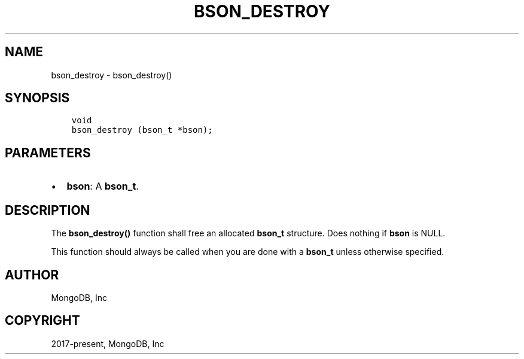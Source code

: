 .\" Man page generated from reStructuredText.
.
.TH "BSON_DESTROY" "3" "Nov 17, 2021" "1.20.0" "libbson"
.SH NAME
bson_destroy \- bson_destroy()
.
.nr rst2man-indent-level 0
.
.de1 rstReportMargin
\\$1 \\n[an-margin]
level \\n[rst2man-indent-level]
level margin: \\n[rst2man-indent\\n[rst2man-indent-level]]
-
\\n[rst2man-indent0]
\\n[rst2man-indent1]
\\n[rst2man-indent2]
..
.de1 INDENT
.\" .rstReportMargin pre:
. RS \\$1
. nr rst2man-indent\\n[rst2man-indent-level] \\n[an-margin]
. nr rst2man-indent-level +1
.\" .rstReportMargin post:
..
.de UNINDENT
. RE
.\" indent \\n[an-margin]
.\" old: \\n[rst2man-indent\\n[rst2man-indent-level]]
.nr rst2man-indent-level -1
.\" new: \\n[rst2man-indent\\n[rst2man-indent-level]]
.in \\n[rst2man-indent\\n[rst2man-indent-level]]u
..
.SH SYNOPSIS
.INDENT 0.0
.INDENT 3.5
.sp
.nf
.ft C
void
bson_destroy (bson_t *bson);
.ft P
.fi
.UNINDENT
.UNINDENT
.SH PARAMETERS
.INDENT 0.0
.IP \(bu 2
\fBbson\fP: A \fBbson_t\fP\&.
.UNINDENT
.SH DESCRIPTION
.sp
The \fBbson_destroy()\fP function shall free an allocated \fBbson_t\fP structure. Does nothing if \fBbson\fP is NULL.
.sp
This function should always be called when you are done with a \fBbson_t\fP unless otherwise specified.
.SH AUTHOR
MongoDB, Inc
.SH COPYRIGHT
2017-present, MongoDB, Inc
.\" Generated by docutils manpage writer.
.
